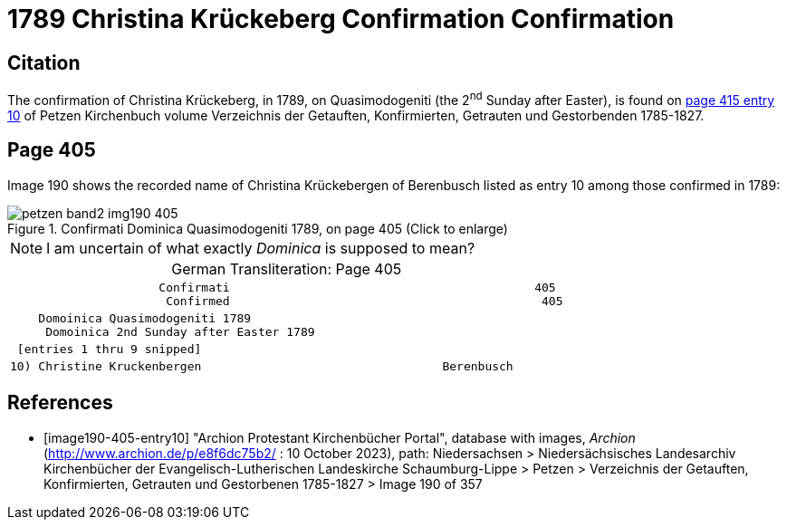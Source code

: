 = 1789 Christina Krückeberg Confirmation Confirmation
:page-role: doc-width

== Citation

The confirmation of Christina Krückeberg, in 1789, on Quasimodogeniti (the 2^nd^ Sunday after Easter), is found on <<image190-405-entry10, page 415 entry 10>> of Petzen Kirchenbuch volume Verzeichnis der Getauften, Konfirmierten, Getrauten und Gestorbenden 1785-1827.

== Page 405

Image 190 shows the recorded name of Christina Krückebergen of Berenbusch listed as entry 10 among those confirmed in 1789:

image::petzen-band2-img190-405.jpg[title="Confirmati Dominica Quasimodogeniti 1789, on page 405 (Click to enlarge)", xref=image$petzen-band2-img190-405.jpg]

[NOTE]
I am uncertain of what exactly _Dominica_ is supposed to mean?

[caption="German Transliteration: "]
.Page 405
[cols="l", frame="none"]
|===
|                     Confirmati                                           405
                      Confirmed                                            405
|    Domoinica Quasimodogeniti 1789
     Domoinica 2nd Sunday after Easter 1789
| [entries 1 thru 9 snipped]
|10) Christine Kruckenbergen                                  Berenbusch
|===

[bibliography]
== References

* [[[image190-405-entry10]]] "Archion Protestant Kirchenbücher Portal", database with images, _Archion_ (http://www.archion.de/p/e8f6dc75b2/ : 10 October 2023), path: Niedersachsen > Niedersächsisches Landesarchiv  Kirchenbücher der Evangelisch-Lutherischen Landeskirche Schaumburg-Lippe > Petzen > Verzeichnis der Getauften, Konfirmierten, Getrauten und Gestorbenen 1785-1827 > Image 190 of 357

